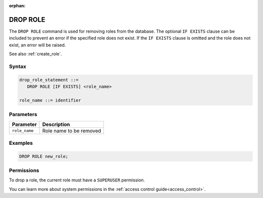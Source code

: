 :orphan:

.. _drop_role:

*****************
DROP ROLE
*****************

The ``DROP ROLE`` command is used for removing roles from the database. The optional ``IF EXISTS`` clause can be included to prevent an error if the specified role does not exist. If the ``IF EXISTS`` clause is omitted and the role does not exist, an error will be raised.

See also :ref:`create_role`.

Syntax
======

.. code-block:: postgres

   drop_role_statement ::=
      DROP ROLE [IF EXISTS] <role_name>

   role_name ::= identifier  
   
Parameters
==========

.. list-table:: 
   :widths: auto
   :header-rows: 1
   
   * - Parameter
     - Description
   * - ``role_name``
     - Role name to be removed

Examples
========

.. code-block:: postgres

   DROP ROLE new_role;

Permissions
===========

To drop a role, the current role must have a ``SUPERUSER`` permission.

You can learn more about system permissions in the :ref:`access control guide<access_control>`.